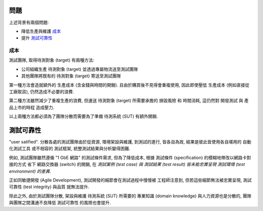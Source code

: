 問題
====================

上述背景有兩個問題:

- 降低生產與維護 `成本`_
- 提升 `測試可靠性`_


成本
--------------------

..  不必要的成本
    -   生產或運送 待測物 (target) 都是浪費
        -   採買設備 -- 額外的生產, 不易重複使用而可能再也不會用到, 取貨時間
            (即使從工廠直接取貨並用較低價格也無法徹底解決)
        -   share resource -- transferring resource risk and time cost
    -   維護需要 domain knowledge 人力和空間時間

測試團隊, 取得待測對象 (target) 有兩種方法:

- 公司組織生產 待測對象 (target) 並透過專屬物流送至測試團隊
- 其他團隊將既有的 待測對象 (target) 寄送至測試團隊

第一種方法會造就額外的 生產成本 (含金錢與時間的開銷).
且由於購買後不見得會重複使用, 因此即使壓低 生產成本 (例如直接從工廠取貨),
仍然造成不必要的浪費.

第二種方法雖然減少了重複生產的浪費, 但運送 待測對象 (target) 所需要承擔的
損毀風險 和 時間消耗, 這仍然對 開發測試 與 產品上市的時程 造成壓力.

以上兩種方法都必須為了團隊分散而需要為了準備 待測系統 (SUT) 有額外開銷.


測試可靠性
====================

..
    harmful on test integrity
    - 測試團隊可能會偷雞或不小心採用不符合規格的環境
    - 環境架設與維護的成本 (including "domain knowledge")
    - 自動化測試的極限 -- local side ?

"user satified". 分散各處的測試團隊由於從資源, 環境架設與維護, 到測試的進行,
皆各自為政, 結果是彼此皆使用各自堪用的 自動化測試工具 或不相容的 測試框架,
統整測試結果與分析變得困難.

例如, 測試團隊雖然遵循 "1 GbE 網路" 的測試條件需求, 但為了降低成本,
根據 測試條件 (specification) 的模糊地帶改以網路卡對接的方式
省下 網路交換器 (switch) 的開銷, 在 *測試案例 (test case) 與
測試結果 (test result) 皆未能忠實呈現 測試環境 (test environment) 的差異*.

正如同敏捷開發 (Agile Development), 測試開發的細節會在測試過程中慢慢被
工程師注意到, 但若這些細節無法被忠實呈現, 測試可靠性 (test integrity) 與品質
就無法提升.

除此之外, 由於測試團隊分散, 架設與維護 待測系統 (SUT) 所需要的
專業知識 (domain knowledge) 與人力資源也是分散的,
團隊與團隊之間溝通不良降低 測試可靠性 的風險也會提升.

